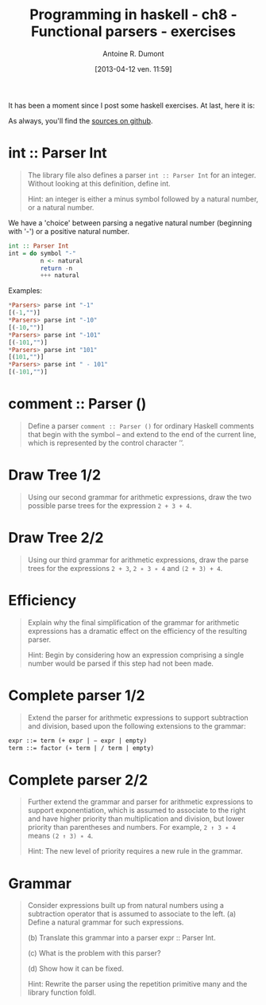 #+BLOG: tony-blog
#+POSTID: 997
#+DATE: [2013-04-12 ven. 11:59]
#+BLOG: tony-blog
#+TITLE: Programming in haskell - ch8 - Functional parsers - exercises
#+AUTHOR: Antoine R. Dumont
#+OPTIONS:
#+TAGS: haskell, exercises, functional-programming
#+CATEGORY: haskell, exercises, functional-programming
#+DESCRIPTION: Learning haskell and solving problems using reasoning and 'repl'ing
#+STARTUP: indent
#+STARTUP: hidestars odd

It has been a moment since I post some haskell exercises.
At last, here it is:

As always, you'll find the [[https://github.com/ardumont/my-haskell-lab/blob/master/src/ch8.hs][sources on github]].

* int :: Parser Int
#+BEGIN_QUOTE
The library file also defines a parser =int :: Parser Int= for an integer. Without looking at this definition, define int.

Hint: an integer is either a minus symbol followed by a natural number, or a natural number.
#+END_QUOTE

We have a 'choice' between parsing a negative natural number (beginning with '-') or a positive natural number.
#+begin_src haskell
int :: Parser Int
int = do symbol "-"
         n <- natural
         return -n
         +++ natural
#+end_src

Examples:
#+begin_src haskell
*Parsers> parse int "-1"
[(-1,"")]
*Parsers> parse int "-10"
[(-10,"")]
*Parsers> parse int "-101"
[(-101,"")]
*Parsers> parse int "101"
[(101,"")]
*Parsers> parse int " - 101"
[(-101,"")]
#+end_src

* comment :: Parser ()
#+begin_quote
Define a parser =comment :: Parser ()= for ordinary Haskell comments that begin with the symbol -- and extend to the end of the current line, which is represented by the control character ’\n’.
#+end_quote

* Draw Tree 1/2
#+begin_quote
Using our second grammar for arithmetic expressions, draw the two possible parse trees for the expression =2 + 3 + 4=.
#+end_quote

* Draw Tree 2/2
#+begin_quote
Using our third grammar for arithmetic expressions, draw the parse trees for the expressions =2 + 3=, =2 ∗ 3 ∗ 4= and =(2 + 3) + 4=.
#+end_quote

* Efficiency
#+begin_quote
Explain why the final simplification of the grammar for arithmetic expressions has a dramatic effect on the efficiency of the resulting parser.

Hint: Begin by considering how an expression comprising a single number would be parsed if this step had not been made.
#+end_quote

* Complete parser 1/2
#+begin_quote
Extend the parser for arithmetic expressions to support subtraction and division, based upon the following extensions to the grammar:
#+end_quote

#+begin_src txt
expr ::= term (+ expr | − expr | empty)
term ::= factor (∗ term | / term | empty)
#+end_src

* Complete parser 2/2
#+begin_quote
Further extend the grammar and parser for arithmetic expressions to support exponentiation, which is assumed to associate to the right and have higher priority than multiplication and division, but lower priority than parentheses and numbers.
For example, =2 ↑ 3 ∗ 4= means =(2 ↑ 3) ∗ 4=.

Hint: The new level of priority requires a new rule in the grammar.
#+end_quote

* Grammar
#+begin_quote
Consider expressions built up from natural numbers using a subtraction operator that is assumed to associate to the left.
(a) Define a natural grammar for such expressions.

(b) Translate this grammar into a parser expr :: Parser Int.

(c) What is the problem with this parser?

(d) Show how it can be fixed.

Hint: Rewrite the parser using the repetition primitive many and the library function foldl.
#+end_quote
